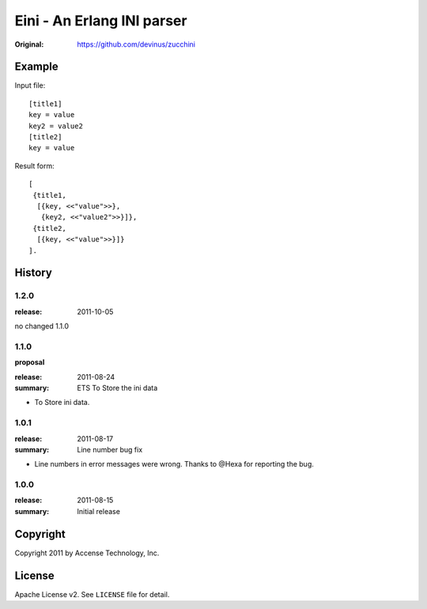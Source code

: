###########################
Eini - An Erlang INI parser
###########################

:Original: https://github.com/devinus/zucchini

Example
=======

Input file::

  [title1]
  key = value
  key2 = value2
  [title2]
  key = value

Result form::

  [
   {title1,
    [{key, <<"value">>},
     {key2, <<"value2">>}]},
   {title2,
    [{key, <<"value">>}]}
  ].

History
=======

1.2.0
-----

:release: 2011-10-05

no changed 1.1.0

1.1.0
-----

**proposal**

:release: 2011-08-24
:summary: ETS To Store the ini data

- To Store ini data.

1.0.1
-----

:release: 2011-08-17
:summary: Line number bug fix

- Line numbers in error messages were wrong.
  Thanks to @Hexa for reporting the bug.

1.0.0
-----

:release: 2011-08-15
:summary: Initial release

Copyright
=========

Copyright 2011 by Accense Technology, Inc.

License
=======

Apache License v2.
See ``LICENSE`` file for detail.
